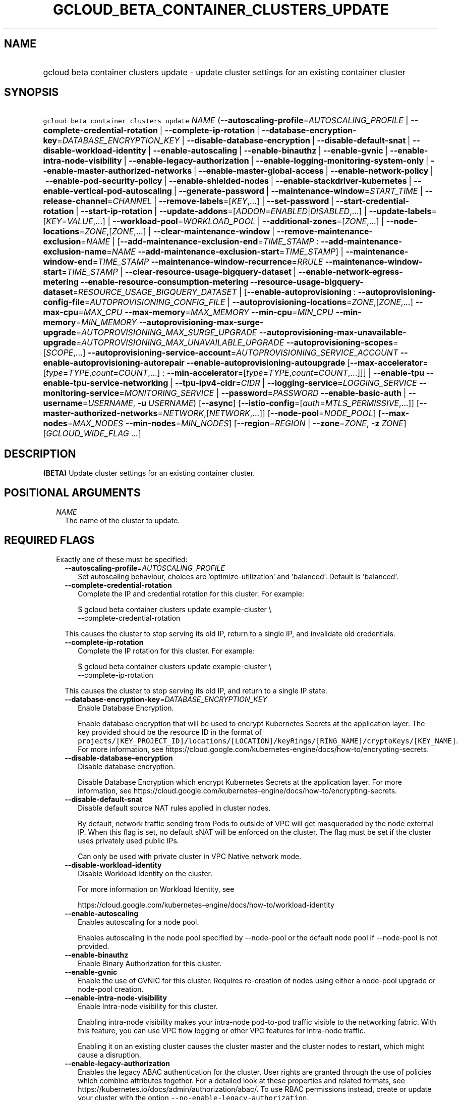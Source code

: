 
.TH "GCLOUD_BETA_CONTAINER_CLUSTERS_UPDATE" 1



.SH "NAME"
.HP
gcloud beta container clusters update \- update cluster settings for an existing container cluster



.SH "SYNOPSIS"
.HP
\f5gcloud beta container clusters update\fR \fINAME\fR (\fB\-\-autoscaling\-profile\fR=\fIAUTOSCALING_PROFILE\fR\ |\ \fB\-\-complete\-credential\-rotation\fR\ |\ \fB\-\-complete\-ip\-rotation\fR\ |\ \fB\-\-database\-encryption\-key\fR=\fIDATABASE_ENCRYPTION_KEY\fR\ |\ \fB\-\-disable\-database\-encryption\fR\ |\ \fB\-\-disable\-default\-snat\fR\ |\ \fB\-\-disable\-workload\-identity\fR\ |\ \fB\-\-enable\-autoscaling\fR\ |\ \fB\-\-enable\-binauthz\fR\ |\ \fB\-\-enable\-gvnic\fR\ |\ \fB\-\-enable\-intra\-node\-visibility\fR\ |\ \fB\-\-enable\-legacy\-authorization\fR\ |\ \fB\-\-enable\-logging\-monitoring\-system\-only\fR\ |\ \fB\-\-enable\-master\-authorized\-networks\fR\ |\ \fB\-\-enable\-master\-global\-access\fR\ |\ \fB\-\-enable\-network\-policy\fR\ |\ \fB\-\-enable\-pod\-security\-policy\fR\ |\ \fB\-\-enable\-shielded\-nodes\fR\ |\ \fB\-\-enable\-stackdriver\-kubernetes\fR\ |\ \fB\-\-enable\-vertical\-pod\-autoscaling\fR\ |\ \fB\-\-generate\-password\fR\ |\ \fB\-\-maintenance\-window\fR=\fISTART_TIME\fR\ |\ \fB\-\-release\-channel\fR=\fICHANNEL\fR\ |\ \fB\-\-remove\-labels\fR=[\fIKEY\fR,...]\ |\ \fB\-\-set\-password\fR\ |\ \fB\-\-start\-credential\-rotation\fR\ |\ \fB\-\-start\-ip\-rotation\fR\ |\ \fB\-\-update\-addons\fR=[\fIADDON\fR=\fIENABLED\fR|\fIDISABLED\fR,...]\ |\ \fB\-\-update\-labels\fR=[\fIKEY\fR=\fIVALUE\fR,...]\ |\ \fB\-\-workload\-pool\fR=\fIWORKLOAD_POOL\fR\ |\ \fB\-\-additional\-zones\fR=[\fIZONE\fR,...]\ |\ \fB\-\-node\-locations\fR=\fIZONE\fR,[\fIZONE\fR,...]\ |\ \fB\-\-clear\-maintenance\-window\fR\ |\ \fB\-\-remove\-maintenance\-exclusion\fR=\fINAME\fR\ |\ [\fB\-\-add\-maintenance\-exclusion\-end\fR=\fITIME_STAMP\fR\ :\ \fB\-\-add\-maintenance\-exclusion\-name\fR=\fINAME\fR\ \fB\-\-add\-maintenance\-exclusion\-start\fR=\fITIME_STAMP\fR]\ |\ \fB\-\-maintenance\-window\-end\fR=\fITIME_STAMP\fR\ \fB\-\-maintenance\-window\-recurrence\fR=\fIRRULE\fR\ \fB\-\-maintenance\-window\-start\fR=\fITIME_STAMP\fR\ |\ \fB\-\-clear\-resource\-usage\-bigquery\-dataset\fR\ |\ \fB\-\-enable\-network\-egress\-metering\fR\ \fB\-\-enable\-resource\-consumption\-metering\fR\ \fB\-\-resource\-usage\-bigquery\-dataset\fR=\fIRESOURCE_USAGE_BIGQUERY_DATASET\fR\ |\ [\fB\-\-enable\-autoprovisioning\fR\ :\ \fB\-\-autoprovisioning\-config\-file\fR=\fIAUTOPROVISIONING_CONFIG_FILE\fR\ |\ \fB\-\-autoprovisioning\-locations\fR=\fIZONE\fR,[\fIZONE\fR,...]\ \fB\-\-max\-cpu\fR=\fIMAX_CPU\fR\ \fB\-\-max\-memory\fR=\fIMAX_MEMORY\fR\ \fB\-\-min\-cpu\fR=\fIMIN_CPU\fR\ \fB\-\-min\-memory\fR=\fIMIN_MEMORY\fR\ \fB\-\-autoprovisioning\-max\-surge\-upgrade\fR=\fIAUTOPROVISIONING_MAX_SURGE_UPGRADE\fR\ \fB\-\-autoprovisioning\-max\-unavailable\-upgrade\fR=\fIAUTOPROVISIONING_MAX_UNAVAILABLE_UPGRADE\fR\ \fB\-\-autoprovisioning\-scopes\fR=[\fISCOPE\fR,...]\ \fB\-\-autoprovisioning\-service\-account\fR=\fIAUTOPROVISIONING_SERVICE_ACCOUNT\fR\ \fB\-\-enable\-autoprovisioning\-autorepair\fR\ \fB\-\-enable\-autoprovisioning\-autoupgrade\fR\ [\fB\-\-max\-accelerator\fR=[\fItype\fR=\fITYPE\fR,\fIcount\fR=\fICOUNT\fR,...]\ :\ \fB\-\-min\-accelerator\fR=[\fItype\fR=\fITYPE\fR,\fIcount\fR=\fICOUNT\fR,...]]]\ |\ \fB\-\-enable\-tpu\fR\ \fB\-\-enable\-tpu\-service\-networking\fR\ |\ \fB\-\-tpu\-ipv4\-cidr\fR=\fICIDR\fR\ |\ \fB\-\-logging\-service\fR=\fILOGGING_SERVICE\fR\ \fB\-\-monitoring\-service\fR=\fIMONITORING_SERVICE\fR\ |\ \fB\-\-password\fR=\fIPASSWORD\fR\ \fB\-\-enable\-basic\-auth\fR\ |\ \fB\-\-username\fR=\fIUSERNAME\fR,\ \fB\-u\fR\ \fIUSERNAME\fR) [\fB\-\-async\fR] [\fB\-\-istio\-config\fR=[\fIauth\fR=\fIMTLS_PERMISSIVE\fR,...]] [\fB\-\-master\-authorized\-networks\fR=\fINETWORK\fR,[\fINETWORK\fR,...]] [\fB\-\-node\-pool\fR=\fINODE_POOL\fR] [\fB\-\-max\-nodes\fR=\fIMAX_NODES\fR\ \fB\-\-min\-nodes\fR=\fIMIN_NODES\fR] [\fB\-\-region\fR=\fIREGION\fR\ |\ \fB\-\-zone\fR=\fIZONE\fR,\ \fB\-z\fR\ \fIZONE\fR] [\fIGCLOUD_WIDE_FLAG\ ...\fR]



.SH "DESCRIPTION"

\fB(BETA)\fR Update cluster settings for an existing container cluster.



.SH "POSITIONAL ARGUMENTS"

.RS 2m
.TP 2m
\fINAME\fR
The name of the cluster to update.


.RE
.sp

.SH "REQUIRED FLAGS"

.RS 2m
.TP 2m

Exactly one of these must be specified:

.RS 2m
.TP 2m
\fB\-\-autoscaling\-profile\fR=\fIAUTOSCALING_PROFILE\fR
Set autoscaling behaviour, choices are 'optimize\-utilization' and 'balanced'.
Default is 'balanced'.

.TP 2m
\fB\-\-complete\-credential\-rotation\fR
Complete the IP and credential rotation for this cluster. For example:

.RS 2m
$ gcloud beta container clusters update example\-cluster \e
    \-\-complete\-credential\-rotation
.RE

This causes the cluster to stop serving its old IP, return to a single IP, and
invalidate old credentials.

.TP 2m
\fB\-\-complete\-ip\-rotation\fR
Complete the IP rotation for this cluster. For example:

.RS 2m
$ gcloud beta container clusters update example\-cluster \e
    \-\-complete\-ip\-rotation
.RE

This causes the cluster to stop serving its old IP, and return to a single IP
state.

.TP 2m
\fB\-\-database\-encryption\-key\fR=\fIDATABASE_ENCRYPTION_KEY\fR
Enable Database Encryption.

Enable database encryption that will be used to encrypt Kubernetes Secrets at
the application layer. The key provided should be the resource ID in the format
of
\f5projects/[KEY_PROJECT_ID]/locations/[LOCATION]/keyRings/[RING_NAME]/cryptoKeys/[KEY_NAME]\fR.
For more information, see
https://cloud.google.com/kubernetes\-engine/docs/how\-to/encrypting\-secrets.

.TP 2m
\fB\-\-disable\-database\-encryption\fR
Disable database encryption.

Disable Database Encryption which encrypt Kubernetes Secrets at the application
layer. For more information, see
https://cloud.google.com/kubernetes\-engine/docs/how\-to/encrypting\-secrets.

.TP 2m
\fB\-\-disable\-default\-snat\fR
Disable default source NAT rules applied in cluster nodes.

By default, network traffic sending from Pods to outside of VPC will get
masqueraded by the node external IP. When this flag is set, no default sNAT will
be enforced on the cluster. The flag must be set if the cluster uses privately
used public IPs.

Can only be used with private cluster in VPC Native network mode.

.TP 2m
\fB\-\-disable\-workload\-identity\fR
Disable Workload Identity on the cluster.

For more information on Workload Identity, see

.RS 2m
https://cloud.google.com/kubernetes\-engine/docs/how\-to/workload\-identity
.RE

.TP 2m
\fB\-\-enable\-autoscaling\fR
Enables autoscaling for a node pool.

Enables autoscaling in the node pool specified by \-\-node\-pool or the default
node pool if \-\-node\-pool is not provided.

.TP 2m
\fB\-\-enable\-binauthz\fR
Enable Binary Authorization for this cluster.

.TP 2m
\fB\-\-enable\-gvnic\fR
Enable the use of GVNIC for this cluster. Requires re\-creation of nodes using
either a node\-pool upgrade or node\-pool creation.

.TP 2m
\fB\-\-enable\-intra\-node\-visibility\fR
Enable Intra\-node visibility for this cluster.

Enabling intra\-node visibility makes your intra\-node pod\-to\-pod traffic
visible to the networking fabric. With this feature, you can use VPC flow
logging or other VPC features for intra\-node traffic.

Enabling it on an existing cluster causes the cluster master and the cluster
nodes to restart, which might cause a disruption.

.TP 2m
\fB\-\-enable\-legacy\-authorization\fR
Enables the legacy ABAC authentication for the cluster. User rights are granted
through the use of policies which combine attributes together. For a detailed
look at these properties and related formats, see
https://kubernetes.io/docs/admin/authorization/abac/. To use RBAC permissions
instead, create or update your cluster with the option
\f5\-\-no\-enable\-legacy\-authorization\fR.

.TP 2m
\fB\-\-enable\-logging\-monitoring\-system\-only\fR
Enable Stackdriver Kubernetes system\-only monitoring and logging.

.TP 2m
\fB\-\-enable\-master\-authorized\-networks\fR
Allow only specified set of CIDR blocks (specified by the
\f5\-\-master\-authorized\-networks\fR flag) to connect to Kubernetes master
through HTTPS. Besides these blocks, the following have access as well:

.RS 2m
1) The private network the cluster connects to if
`\-\-enable\-private\-nodes` is specified.
2) Google Compute Engine Public IPs if `\-\-enable\-private\-nodes` is not
specified.
.RE

Use \f5\-\-no\-enable\-master\-authorized\-networks\fR to disable. When
disabled, public internet (0.0.0.0/0) is allowed to connect to Kubernetes master
through HTTPS.

.TP 2m
\fB\-\-enable\-master\-global\-access\fR
Use with private clusters to allow access to the master's private endpoint from
any Google Cloud region or on\-premises environment regardless of the private
cluster's region.

.TP 2m
\fB\-\-enable\-network\-policy\fR
Enable network policy enforcement for this cluster. If you are enabling network
policy on an existing cluster the network policy addon must first be enabled on
the master by using \-\-update\-addons=NetworkPolicy=ENABLED flag.

.TP 2m
\fB\-\-enable\-pod\-security\-policy\fR
Enables the pod security policy admission controller for the cluster. The pod
security policy admission controller adds fine\-grained pod create and update
authorization controls through the PodSecurityPolicy API objects. For more
information, see
https://cloud.google.com/kubernetes\-engine/docs/how\-to/pod\-security\-policies.

.TP 2m
\fB\-\-enable\-shielded\-nodes\fR
Enable Shielded Nodes for this cluster. Enabling Shielded Nodes will enable a
more secure Node credential bootstrapping implementation. Starting with version
1.18, clusters will have shielded GKE nodes by default.

.TP 2m
\fB\-\-enable\-stackdriver\-kubernetes\fR
Enable Stackdriver Kubernetes monitoring and logging.

.TP 2m
\fB\-\-enable\-vertical\-pod\-autoscaling\fR
Enable vertical pod autoscaling for a cluster.

.TP 2m
\fB\-\-generate\-password\fR
Ask the server to generate a secure password and use that as the basic auth
password, keeping the existing username.

.TP 2m
\fB\-\-maintenance\-window\fR=\fISTART_TIME\fR
Set a time of day when you prefer maintenance to start on this cluster. For
example:

.RS 2m
$ gcloud beta container clusters update example\-cluster \e
    \-\-maintenance\-window=12:43
.RE

The time corresponds to the UTC time zone, and must be in HH:MM format.

Non\-emergency maintenance will occur in the 4 hour block starting at the
specified time.

This is mutually exclusive with the recurring maintenance windows and will
overwrite any existing window. Compatible with maintenance exclusions.

To remove an existing maintenance window from the cluster, use
\'\-\-clear\-maintenance\-window'.

.TP 2m
\fB\-\-release\-channel\fR=\fICHANNEL\fR
Subscribe or unsubscribe this cluster to a release channel.

When a cluster is subscribed to a release channel, GKE maintains both the master
version and the node version. Node auto\-upgrade defaults to true and cannot be
disabled. Updates to version related fields (e.g. \-\-cluster\-version) return
an error.

\fICHANNEL\fR must be one of:

.RS 2m
.TP 2m
\fBNone\fR
Use '\-\-release\-channel=None' to take a cluster off of a release channel.
Clusters on 'rapid' cannot be taken off of the release channel.

.TP 2m
\fBrapid\fR
WARNING: 'rapid' is recommended for testing, and not for production workloads.
Clusters on 'rapid' are not covered by GKE SLA.

Clusters subscribed to 'rapid' receive the latest qualified components, before
any other channel. 'rapid' is intended for early testers and developers who
require new features. New upgrades will occur roughly weekly.

.TP 2m
\fBregular\fR
Clusters subscribed to 'regular' receive versions that are considered GA
quality. 'regular' is intended for production users who want to take advantage
of new features. New upgrades will occur roughly every few weeks.

.TP 2m
\fBstable\fR
Clusters subscribed to 'stable' receive versions that are known to be stable and
reliable in production. 'stable' is intended for production users who need
stability above all else, or for whom frequent upgrades are too risky. New
upgrades will occur roughly every few months.

.RE
.sp


.TP 2m
\fB\-\-remove\-labels\fR=[\fIKEY\fR,...]
Labels to remove from the Google Cloud resources in use by the Kubernetes Engine
cluster. These are unrelated to Kubernetes labels. Example:

.RS 2m
$ gcloud beta container clusters update example\-cluster \e
    \-\-remove\-labels=label_a,label_b
.RE

.TP 2m
\fB\-\-set\-password\fR
Set the basic auth password to the specified value, keeping the existing
username.

.TP 2m
\fB\-\-start\-credential\-rotation\fR
Start the rotation of IP and credentials for this cluster. For example:

.RS 2m
$ gcloud beta container clusters update example\-cluster \e
    \-\-start\-credential\-rotation
.RE

This causes the cluster to serve on two IPs, and will initiate a node upgrade to
point to the new IP.

.TP 2m
\fB\-\-start\-ip\-rotation\fR
Start the rotation of this cluster to a new IP. For example:

.RS 2m
$ gcloud beta container clusters update example\-cluster \e
    \-\-start\-ip\-rotation
.RE

This causes the cluster to serve on two IPs, and will initiate a node upgrade to
point to the new IP.

.TP 2m
\fB\-\-update\-addons\fR=[\fIADDON\fR=\fIENABLED\fR|\fIDISABLED\fR,...]
Cluster addons to enable or disable. Options are
HorizontalPodAutoscaling=ENABLED|DISABLED HttpLoadBalancing=ENABLED|DISABLED
KubernetesDashboard=ENABLED|DISABLED Istio=ENABLED|DISABLED
ApplicationManager=ENABLED|DISABLED NetworkPolicy=ENABLED|DISABLED
CloudRun=ENABLED|DISABLED ConfigConnector=ENABLED|DISABLED
NodeLocalDNS=ENABLED|DISABLED GcePersistentDiskCsiDriver=ENABLED|DISABLED

.TP 2m
\fB\-\-update\-labels\fR=[\fIKEY\fR=\fIVALUE\fR,...]
Labels to apply to the Google Cloud resources in use by the Kubernetes Engine
cluster. These are unrelated to Kubernetes labels. Example:

.RS 2m
$ gcloud beta container clusters update example\-cluster \e
    \-\-update\-labels=label_a=value1,label_b=value2
.RE

.TP 2m
\fB\-\-workload\-pool\fR=\fIWORKLOAD_POOL\fR
Enable Workload Identity on the cluster.

When enabled, Kubernetes service accounts will be able to act as Cloud IAM
Service Accounts, through the provided workload pool.

Currently, the only accepted workload pool is the workload pool of the Cloud
project containing the cluster, \f5PROJECT_ID.svc.id.goog\fR.

For more information on Workload Identity, see

.RS 2m
https://cloud.google.com/kubernetes\-engine/docs/how\-to/workload\-identity
.RE

.TP 2m

At most one of these may be specified:

.RS 2m
.TP 2m
\fB\-\-additional\-zones\fR=[\fIZONE\fR,...]
(DEPRECATED) The set of additional zones in which the cluster's node footprint
should be replicated. All zones must be in the same region as the cluster's
primary zone.

Note that the exact same footprint will be replicated in all zones, such that if
you created a cluster with 4 nodes in a single zone and then use this option to
spread across 2 more zones, 8 additional nodes will be created.

Multiple locations can be specified, separated by commas. For example:

.RS 2m
$ gcloud beta container clusters update example\-cluster \e
    \-\-zone us\-central1\-a \e
    \-\-additional\-zones us\-central1\-b,us\-central1\-c
.RE

To remove all zones other than the cluster's primary zone, pass the empty string
to the flag. For example:

.RS 2m
$ gcloud beta container clusters update example\-cluster \e
    \-\-zone us\-central1\-a \-\-additional\-zones ""
.RE

This flag is deprecated. Use \-\-node\-locations=PRIMARY_ZONE,[ZONE,...]
instead.

.TP 2m
\fB\-\-node\-locations\fR=\fIZONE\fR,[\fIZONE\fR,...]
The set of zones in which the specified node footprint should be replicated. All
zones must be in the same region as the cluster's master(s), specified by the
\f5\-\-zone\fR or \f5\-\-region\fR flag. Additionally, for zonal clusters,
\f5\-\-node\-locations\fR must contain the cluster's primary zone. If not
specified, all nodes will be in the cluster's primary zone (for zonal clusters)
or spread across three randomly chosen zones within the cluster's region (for
regional clusters).

Note that \f5NUM_NODES\fR nodes will be created in each zone, such that if you
specify \f5\-\-num\-nodes=4\fR and choose two locations, 8 nodes will be
created.

Multiple locations can be specified, separated by commas. For example:

.RS 2m
$ gcloud beta container clusters update example\-cluster \e
    \-\-zone us\-central1\-a \e
    \-\-node\-locations us\-central1\-a,us\-central1\-b
.RE

.RE
.sp
.TP 2m

At most one of these may be specified:

.RS 2m
.TP 2m
\fB\-\-clear\-maintenance\-window\fR
If set, remove the maintenance window that was set with \-\-maintenance\-window
family of flags.

.TP 2m
\fB\-\-remove\-maintenance\-exclusion\fR=\fINAME\fR
Name of a maintenance exclusion to remove. If you hadn't specified a name, one
was auto\-generated. Get it with $ gcloud container clusters describe.

.TP 2m

Sets a period of time in which maintenance should not occur. This is compatible
with both daily and recurring maintenance windows.

Example:

.RS 2m
$ gcloud beta container clusters update example\-cluster   \e
    \-\-add\-maintenance\-exclusion\-name=holidays\-2000   \e
    \-\-add\-maintenance\-exclusion\-start=2000\-11\-20T00:00:00   \e
    \-\-add\-maintenance\-exclusion\-end=2000\-12\-31T23:59:59
.RE



.RS 2m
.TP 2m
\fB\-\-add\-maintenance\-exclusion\-end\fR=\fITIME_STAMP\fR
End time of the exclusion window. Must take place after the start time. See $
gcloud topic datetimes for information on time formats. This flag must be
specified if any of the other arguments in this group are specified.

.TP 2m
\fB\-\-add\-maintenance\-exclusion\-name\fR=\fINAME\fR
A descriptor for the exclusion that can be used to remove it. If not specified,
it will be autogenerated.

.TP 2m
\fB\-\-add\-maintenance\-exclusion\-start\fR=\fITIME_STAMP\fR
Start time of the exclusion window (can occur in the past). If not specified,
the current time will be used. See $ gcloud topic datetimes for information on
time formats.

.RE
.sp
.TP 2m

Set a flexible maintenance window by specifying a window that recurs per an RFC
5545 RRULE. Non\-emergency maintenance will occur in the recurring windows.

Examples:

For a 9\-5 Mon\-Wed UTC\-4 maintenance window:

.RS 2m
$ gcloud beta container clusters update example\-cluster   \e
    \-\-maintenance\-window\-start=2000\-01\-01T09:00:00\-04:00   \e
    \-\-maintenance\-window\-end=2000\-01\-01T17:00:00\-04:00   \e
    \-\-maintenance\-window\-recurrence='FREQ=WEEKLY;BYDAY=MO,TU,WE'
.RE

For a daily window from 22:00 \- 04:00 UTC:

.RS 2m
$ gcloud beta container clusters update example\-cluster   \e
    \-\-maintenance\-window\-start=2000\-01\-01T22:00:00Z   \e
    \-\-maintenance\-window\-end=2000\-01\-02T04:00:00Z   \e
    \-\-maintenance\-window\-recurrence=FREQ=DAILY
.RE



.RS 2m
.TP 2m
\fB\-\-maintenance\-window\-end\fR=\fITIME_STAMP\fR
End time of the first window (can occur in the past). Must take place after the
start time. The difference in start and end time specifies the length of each
recurrence. See $ gcloud topic datetimes for information on time formats. This
flag must be specified if any of the other arguments in this group are
specified.

.TP 2m
\fB\-\-maintenance\-window\-recurrence\fR=\fIRRULE\fR
An RFC 5545 RRULE, specifying how the window will recur. Note that minimum
requirements for maintenance periods will be enforced. Note that FREQ=SECONDLY,
MINUTELY, and HOURLY are not supported. This flag must be specified if any of
the other arguments in this group are specified.

.TP 2m
\fB\-\-maintenance\-window\-start\fR=\fITIME_STAMP\fR
Start time of the first window (can occur in the past). The start time
influences when the window will start for recurrences. See $ gcloud topic
datetimes for information on time formats. This flag must be specified if any of
the other arguments in this group are specified.

.RE
.RE
.sp
.TP 2m

Exports cluster's usage of cloud resources At most one of these may be
specified:

.RS 2m
.TP 2m
\fB\-\-clear\-resource\-usage\-bigquery\-dataset\fR
Disables exporting cluster resource usage to BigQuery.

.TP 2m
\fB\-\-enable\-network\-egress\-metering\fR
Enable network egress metering on this cluster.

When enabled, a DaemonSet is deployed into the cluster. Each DaemonSet pod
meters network egress traffic by collecting data from the conntrack table, and
exports the metered metrics to the specified destination.

Network egress metering is disabled if this flag is omitted, or when
\f5\-\-no\-enable\-network\-egress\-metering\fR is set.

.TP 2m
\fB\-\-enable\-resource\-consumption\-metering\fR
Enable resource consumption metering on this cluster.

When enabled, a table will be created in the specified BigQuery dataset to store
resource consumption data. The resulting table can be joined with the resource
usage table or with BigQuery billing export.

To disable resource consumption metering, set
\f5\-\-no\-enable\-resource\-consumption\- metering\fR. If this flag is omitted,
then resource consumption metering will remain enabled or disabled depending on
what is already configured for this cluster.

.TP 2m
\fB\-\-resource\-usage\-bigquery\-dataset\fR=\fIRESOURCE_USAGE_BIGQUERY_DATASET\fR
The name of the BigQuery dataset to which the cluster's usage of cloud resources
is exported. A table will be created in the specified dataset to store cluster
resource usage. The resulting table can be joined with BigQuery Billing Export
to produce a fine\-grained cost breakdown.

Example:

.RS 2m
$ gcloud beta container clusters update example\-cluster \e
    \-\-resource\-usage\-bigquery\-dataset=example_bigquery_dataset_name
.RE

.RE
.sp
.TP 2m

Node autoprovisioning

.RS 2m
.TP 2m
\fB\-\-enable\-autoprovisioning\fR
Enables node autoprovisioning for a cluster.

Cluster Autoscaler will be able to create new node pools. Requires maximum CPU
and memory limits to be specified. This flag must be specified if any of the
other arguments in this group are specified.

.TP 2m

At most one of these may be specified:

.RS 2m
.TP 2m
\fB\-\-autoprovisioning\-config\-file\fR=\fIAUTOPROVISIONING_CONFIG_FILE\fR
Path of the JSON/YAML file which contains information about the cluster's node
autoprovisioning configuration. Currently it contains a list of resource limits,
identity defaults for autoprovisioning, node upgrade settings, node management
settings, minimum cpu platform, and node locations for autoprovisioning.

Resource limits are specified in the field 'resourceLimits'. Each resource
limits definition contains three fields: resourceType, maximum and minimum.
Resource type can be "cpu", "memory" or an accelerator (e.g.
"nvidia\-tesla\-k80" for nVidia Tesla K80). Use gcloud compute
accelerator\-types list to learn about available accelerator types. Maximum is
the maximum allowed amount with the unit of the resource. Minimum is the minimum
allowed amount with the unit of the resource.

Identity default contains at most one of the below fields: serviceAccount: The
Google Cloud Platform Service Account to be used by node VMs in autoprovisioned
node pools. If not specified, the project's default service account is used.
scopes: A list of scopes to be used by node instances in autoprovisioned node
pools. Multiple scopes can be specified, separated by commas. For information on
defaults, look at:
https://cloud.google.com/sdk/gcloud/reference/container/clusters/create#\-\-scopes

Node Upgrade settings are specified under the field 'upgradeSettings', which has
the following fields: maxSurgeUpgrade: Number of extra (surge) nodes to be
created on each upgrade of an autoprovisioned node pool. maxUnavailableUpgrade:
Number of nodes that can be unavailable at the same time on each upgrade of an
autoprovisioned node pool.

Node Management settings are specified under the field 'nodeManagement', which
has the following fields: enableAutoUpgrade: A boolean field that indicates if
node autoupgrade is enabled for autoprovisioned node pools. enableAutoRepair: A
boolean field that indicates if node autorepair is enabled for autoprovisioned
node pools.

minCpuPlatform: If specified, new autoprovisioned nodes will be scheduled on
host with specified CPU architecture or a newer one. Note: Min CPU platform can
only be specified in Beta and Alpha.

Autoprovisioning locations is a set of zones where new node pools can be created
by Autoprovisioning. Autoprovisioning locations are specified in the field
\'autoprovisioningLocations'. All zones must be in the same region as the
cluster's master(s).

.TP 2m

Flags to configure autoprovisioned nodes

.RS 2m
.TP 2m
\fB\-\-autoprovisioning\-locations\fR=\fIZONE\fR,[\fIZONE\fR,...]
Set of zones where new node pools can be created by autoprovisioning. All zones
must be in the same region as the cluster's master(s). Multiple locations can be
specified, separated by commas.

.TP 2m
\fB\-\-max\-cpu\fR=\fIMAX_CPU\fR
Maximum number of cores in the cluster.

Maximum number of cores to which the cluster can scale.

.TP 2m
\fB\-\-max\-memory\fR=\fIMAX_MEMORY\fR
Maximum memory in the cluster.

Maximum number of gigabytes of memory to which the cluster can scale.

.TP 2m
\fB\-\-min\-cpu\fR=\fIMIN_CPU\fR
Minimum number of cores in the cluster.

Minimum number of cores to which the cluster can scale.

.TP 2m
\fB\-\-min\-memory\fR=\fIMIN_MEMORY\fR
Minimum memory in the cluster.

Minimum number of gigabytes of memory to which the cluster can scale.

.TP 2m

Flags to specify upgrade settings for autoprovisioned nodes:

.RS 2m
.TP 2m
\fB\-\-autoprovisioning\-max\-surge\-upgrade\fR=\fIAUTOPROVISIONING_MAX_SURGE_UPGRADE\fR
Number of extra (surge) nodes to be created on each upgrade of an
autoprovisioned node pool. This flag must be specified if any of the other
arguments in this group are specified.

.TP 2m
\fB\-\-autoprovisioning\-max\-unavailable\-upgrade\fR=\fIAUTOPROVISIONING_MAX_UNAVAILABLE_UPGRADE\fR
Number of nodes that can be unavailable at the same time on each upgrade of an
autoprovisioned node pool. This flag must be specified if any of the other
arguments in this group are specified.

.RE
.sp
.TP 2m

Flags to specify identity for autoprovisioned nodes:

.RS 2m
.TP 2m
\fB\-\-autoprovisioning\-scopes\fR=[\fISCOPE\fR,...]
The scopes be used by node instances in autoprovisioned node pools. Multiple
scopes can be specified, separated by commas. For information on defaults, look
at:
https://cloud.google.com/sdk/gcloud/reference/container/clusters/create#\-\-scopes

.TP 2m
\fB\-\-autoprovisioning\-service\-account\fR=\fIAUTOPROVISIONING_SERVICE_ACCOUNT\fR
The Google Cloud Platform Service Account to be used by node VMs in
autoprovisioned node pools. If not specified, the project default service
account is used.

.RE
.sp
.TP 2m

Flags to specify node management settings for autoprovisioned nodes:

.RS 2m
.TP 2m
\fB\-\-enable\-autoprovisioning\-autorepair\fR
Enable node autorepair for autoprovisioned node pools. Use
\-\-no\-enable\-autoprovisioning\-autorepair to disable. This flag must be
specified if any of the other arguments in this group are specified.

.TP 2m
\fB\-\-enable\-autoprovisioning\-autoupgrade\fR
Enable node autoupgrade for autoprovisioned node pools. Use
\-\-no\-enable\-autoprovisioning\-autoupgrade to disable. This flag must be
specified if any of the other arguments in this group are specified.

.RE
.sp
.TP 2m

Arguments to set limits on accelerators:

.RS 2m
.TP 2m
\fB\-\-max\-accelerator\fR=[\fItype\fR=\fITYPE\fR,\fIcount\fR=\fICOUNT\fR,...]
Sets maximum limit for a single type of accelerators (e.g. GPUs) in cluster.

.RE
.RE
.RE
.RE
.sp
.TP 2m
\fBtype\fR
(Required) The specific type (e.g. nvidia\-tesla\-k80 for nVidia Tesla K80) of
accelerator for which the limit is set. Use \f5gcloud compute accelerator\-types
list\fR to learn about all available accelerator types.

.TP 2m
\fBcount\fR
(Required) The maximum number of accelerators to which the cluster can be
scaled. This flag must be specified if any of the other arguments in this group
are specified.

.RS 2m
.TP 2m
\fB\-\-min\-accelerator\fR=[\fItype\fR=\fITYPE\fR,\fIcount\fR=\fICOUNT\fR,...]
Sets minimum limit for a single type of accelerators (e.g. GPUs) in cluster.
Defaults to 0 for all accelerator types if it isn't set.

.RE
.sp
.TP 2m
\fBtype\fR
(Required) The specific type (e.g. nvidia\-tesla\-k80 for nVidia Tesla K80) of
accelerator for which the limit is set. Use \f5gcloud compute accelerator\-types
list\fR to learn about all available accelerator types.

.TP 2m
\fBcount\fR
(Required) The minimum number of accelerators to which the cluster can be
scaled.

.TP 2m

Flags relating to Cloud TPUs:

.RS 2m
.TP 2m
\fB\-\-enable\-tpu\fR
Enable Cloud TPUs for this cluster.

Can not be specified unless \f5\-\-enable\-ip\-alias\fR is also specified.

.TP 2m

At most one of these may be specified:

.RS 2m
.TP 2m
\fB\-\-enable\-tpu\-service\-networking\fR
Enable Cloud TPU's Service Networking mode. In this mode, the CIDR blocks used
by the Cloud TPUs will be allocated and managed by Service Networking, instead
of Kubernetes Engine.

This cannot be specified if \f5tpu\-ipv4\-cidr\fR is specified.

.TP 2m
\fB\-\-tpu\-ipv4\-cidr\fR=\fICIDR\fR
Set the IP range for the Cloud TPUs.

Can be specified as a netmask size (e.g. '/20') or as in CIDR notion (e.g.
\'10.100.0.0/20'). If given as a netmask size, the IP range will be chosen
automatically from the available space in the network.

If unspecified, the TPU CIDR range will use automatic default '/20'.

Can not be specified unless '\-\-enable\-tpu' and '\-\-enable\-ip\-alias' are
also specified.

.RE
.RE
.sp
.TP 2m
\fB\-\-logging\-service\fR=\fILOGGING_SERVICE\fR
Logging service to use for the cluster. Options are:
"logging.googleapis.com/kubernetes" (the Google Cloud Logging service with
Kubernetes\-native resource model enabled), "logging.googleapis.com" (the Google
Cloud Logging service), "none" (logs will not be exported from the cluster)

.TP 2m
\fB\-\-monitoring\-service\fR=\fIMONITORING_SERVICE\fR
Monitoring service to use for the cluster. Options are:
"monitoring.googleapis.com/kubernetes" (the Google Cloud Monitoring service with
Kubernetes\-native resource model enabled), "monitoring.googleapis.com" (the
Google Cloud Monitoring service), "none" (no metrics will be exported from the
cluster)

.TP 2m

Basic auth

.RS 2m
.TP 2m
\fB\-\-password\fR=\fIPASSWORD\fR
The password to use for cluster auth. Defaults to a server\-specified
randomly\-generated string.

.TP 2m

Options to specify the username. At most one of these may be specified:

.RS 2m
.TP 2m
\fB\-\-enable\-basic\-auth\fR
Enable basic (username/password) auth for the cluster.
\f5\-\-enable\-basic\-auth\fR is an alias for \f5\-\-username=admin\fR;
\f5\-\-no\-enable\-basic\-auth\fR is an alias for \f5\-\-username=""\fR. Use
\f5\-\-password\fR to specify a password; if not, the server will randomly
generate one. For cluster versions before 1.12, if neither
\f5\-\-enable\-basic\-auth\fR nor \f5\-\-username\fR is specified,
\f5\-\-enable\-basic\-auth\fR will default to \f5true\fR. After 1.12,
\f5\-\-enable\-basic\-auth\fR will default to \f5false\fR.

.TP 2m
\fB\-\-username\fR=\fIUSERNAME\fR, \fB\-u\fR \fIUSERNAME\fR
The user name to use for basic auth for the cluster. Use \f5\-\-password\fR to
specify a password; if not, the server will randomly generate one.


.RE
.RE
.RE
.RE
.sp

.SH "OPTIONAL FLAGS"

.RS 2m
.TP 2m
\fB\-\-async\fR
Return immediately, without waiting for the operation in progress to complete.

.TP 2m
\fB\-\-istio\-config\fR=[\fIauth\fR=\fIMTLS_PERMISSIVE\fR,...]
Configurations for Istio addon, requires \-\-addons contains Istio for create,
or \-\-update\-addons Istio=ENABLED for update.

.RS 2m
.TP 2m
\fBauth\fR
Optional Type of auth MTLS_PERMISSIVE or MTLS_STRICT Example:

.RS 2m
$ gcloud beta container clusters update example\-cluster \e
    \-\-istio\-config=auth=MTLS_PERMISSIVE
.RE

.RE
.sp
.TP 2m
\fB\-\-master\-authorized\-networks\fR=\fINETWORK\fR,[\fINETWORK\fR,...]
The list of CIDR blocks (up to 100 for private cluster, 50 for public cluster)
that are allowed to connect to Kubernetes master through HTTPS. Specified in
CIDR notation (e.g. 1.2.3.4/30). Cannot be specified unless
\f5\-\-enable\-master\-authorized\-networks\fR is also specified.

.TP 2m
\fB\-\-node\-pool\fR=\fINODE_POOL\fR
Node pool to be updated.

.TP 2m

Cluster autoscaling

.RS 2m
.TP 2m
\fB\-\-max\-nodes\fR=\fIMAX_NODES\fR
Maximum number of nodes in the node pool.

Maximum number of nodes to which the node pool specified by \-\-node\-pool (or
default node pool if unspecified) can scale. Ignored unless
\-\-enable\-autoscaling is also specified.

.TP 2m
\fB\-\-min\-nodes\fR=\fIMIN_NODES\fR
Minimum number of nodes in the node pool.

Minimum number of nodes to which the node pool specified by \-\-node\-pool (or
default node pool if unspecified) can scale. Ignored unless
\-\-enable\-autoscaling is also specified.

.RE
.sp
.TP 2m

At most one of these may be specified:

.RS 2m
.TP 2m
\fB\-\-region\fR=\fIREGION\fR
Compute region (e.g. us\-central1) for the cluster.

.TP 2m
\fB\-\-zone\fR=\fIZONE\fR, \fB\-z\fR \fIZONE\fR
Compute zone (e.g. us\-central1\-a) for the cluster. Overrides the default
\fBcompute/zone\fR property value for this command invocation.


.RE
.RE
.sp

.SH "GCLOUD WIDE FLAGS"

These flags are available to all commands: \-\-account, \-\-billing\-project,
\-\-configuration, \-\-flags\-file, \-\-flatten, \-\-format, \-\-help,
\-\-impersonate\-service\-account, \-\-log\-http, \-\-project, \-\-quiet,
\-\-trace\-token, \-\-user\-output\-enabled, \-\-verbosity.

Run \fB$ gcloud help\fR for details.



.SH "EXAMPLES"

To enable autoscaling for an existing cluster, run:

.RS 2m
$ gcloud beta container clusters update sample\-cluster \e
    \-\-enable\-autoscaling
.RE



.SH "NOTES"

This command is currently in BETA and may change without notice. These variants
are also available:

.RS 2m
$ gcloud container clusters update
$ gcloud alpha container clusters update
.RE

